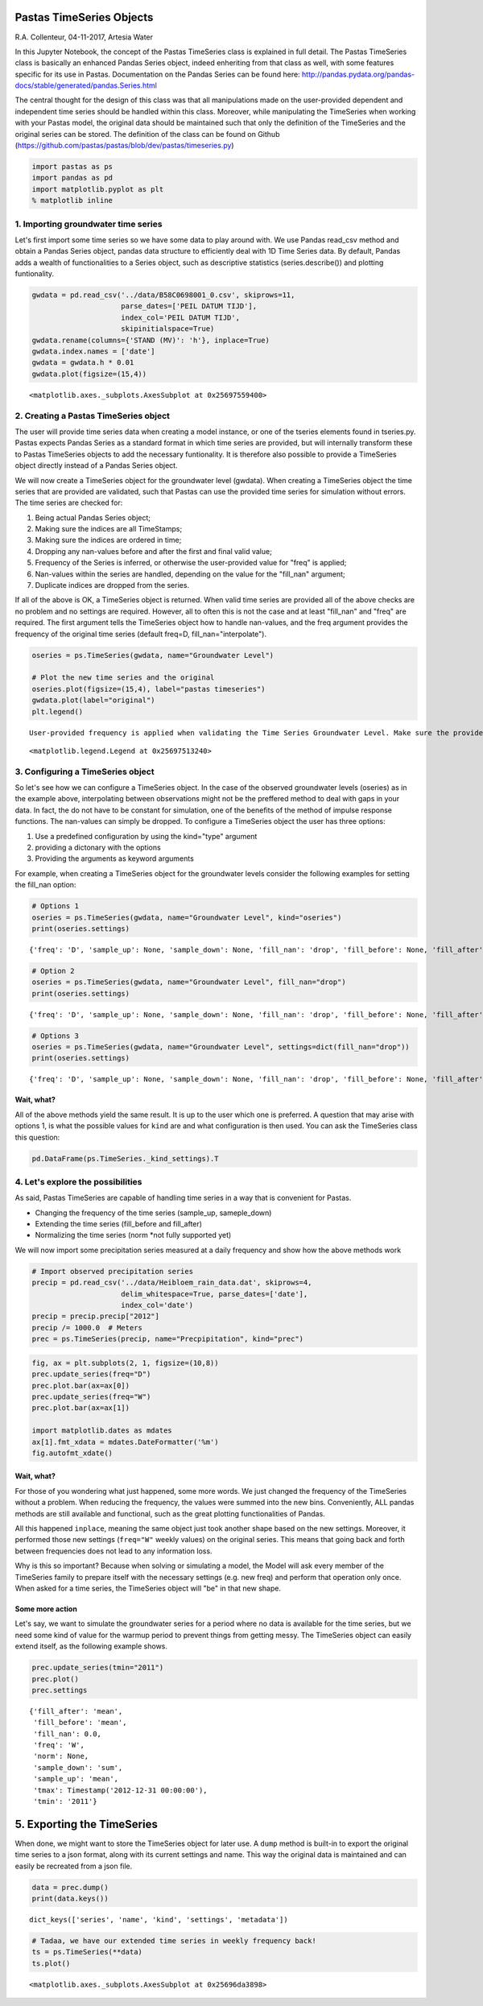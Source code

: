 
Pastas TimeSeries Objects
=========================

R.A. Collenteur, 04-11-2017, Artesia Water

In this Jupyter Notebook, the concept of the Pastas TimeSeries class is
explained in full detail. The Pastas TimeSeries class is basically an
enhanced Pandas Series object, indeed enheriting from that class as
well, with some features specific for its use in Pastas. Documentation
on the Pandas Series can be found here:
http://pandas.pydata.org/pandas-docs/stable/generated/pandas.Series.html

The central thought for the design of this class was that all
manipulations made on the user-provided dependent and independent time
series should be handled within this class. Moreover, while manipulating
the TimeSeries when working with your Pastas model, the original data
should be maintained such that only the definition of the TimeSeries and
the original series can be stored. The definition of the class can be
found on Github
(https://github.com/pastas/pastas/blob/dev/pastas/timeseries.py)

.. code:: ipython3

    import pastas as ps
    import pandas as pd
    import matplotlib.pyplot as plt
    % matplotlib inline

1. Importing groundwater time series
------------------------------------

Let's first import some time series so we have some data to play around
with. We use Pandas read\_csv method and obtain a Pandas Series object,
pandas data structure to efficiently deal with 1D Time Series data. By
default, Pandas adds a wealth of functionalities to a Series object,
such as descriptive statistics (series.describe()) and plotting
funtionality.

.. code:: ipython3

    gwdata = pd.read_csv('../data/B58C0698001_0.csv', skiprows=11,
                         parse_dates=['PEIL DATUM TIJD'],
                         index_col='PEIL DATUM TIJD',
                         skipinitialspace=True)
    gwdata.rename(columns={'STAND (MV)': 'h'}, inplace=True)
    gwdata.index.names = ['date']
    gwdata = gwdata.h * 0.01
    gwdata.plot(figsize=(15,4))




.. parsed-literal::

    <matplotlib.axes._subplots.AxesSubplot at 0x25697559400>




.. image:: output_3_1.png


2. Creating a Pastas TimeSeries object
--------------------------------------

The user will provide time series data when creating a model instance,
or one of the tseries elements found in tseries.py. Pastas expects
Pandas Series as a standard format in which time series are provided,
but will internally transform these to Pastas TimeSeries objects to add
the necessary funtionality. It is therefore also possible to provide a
TimeSeries object directly instead of a Pandas Series object.

We will now create a TimeSeries object for the groundwater level
(gwdata). When creating a TimeSeries object the time series that are
provided are validated, such that Pastas can use the provided time
series for simulation without errors. The time series are checked for:

1. Being actual Pandas Series object;
2. Making sure the indices are all TimeStamps;
3. Making sure the indices are ordered in time;
4. Dropping any nan-values before and after the first and final valid
   value;
5. Frequency of the Series is inferred, or otherwise the user-provided
   value for "freq" is applied;
6. Nan-values within the series are handled, depending on the value for
   the "fill\_nan" argument;
7. Duplicate indices are dropped from the series.

If all of the above is OK, a TimeSeries object is returned. When valid
time series are provided all of the above checks are no problem and no
settings are required. However, all to often this is not the case and at
least "fill\_nan" and "freq" are required. The first argument tells the
TimeSeries object how to handle nan-values, and the freq argument
provides the frequency of the original time series (default freq=D,
fill\_nan="interpolate").

.. code:: ipython3

    oseries = ps.TimeSeries(gwdata, name="Groundwater Level")
    
    # Plot the new time series and the original
    oseries.plot(figsize=(15,4), label="pastas timeseries")
    gwdata.plot(label="original")
    plt.legend()


.. parsed-literal::

    User-provided frequency is applied when validating the Time Series Groundwater Level. Make sure the provided frequency is close to the real frequency of the original series.
    



.. parsed-literal::

    <matplotlib.legend.Legend at 0x25697513240>




.. image:: output_5_2.png


3. Configuring a TimeSeries object
----------------------------------

So let's see how we can configure a TimeSeries object. In the case of
the observed groundwater levels (oseries) as in the example above,
interpolating between observations might not be the preffered method to
deal with gaps in your data. In fact, the do not have to be constant for
simulation, one of the benefits of the method of impulse response
functions. The nan-values can simply be dropped. To configure a
TimeSeries object the user has three options:

1. Use a predefined configuration by using the kind="type" argument
2. providing a dictonary with the options
3. Providing the arguments as keyword arguments

For example, when creating a TimeSeries object for the groundwater
levels consider the following examples for setting the fill\_nan option:

.. code:: ipython3

    # Options 1
    oseries = ps.TimeSeries(gwdata, name="Groundwater Level", kind="oseries")
    print(oseries.settings)


.. parsed-literal::

    {'freq': 'D', 'sample_up': None, 'sample_down': None, 'fill_nan': 'drop', 'fill_before': None, 'fill_after': None, 'tmin': Timestamp('1985-11-14 00:00:00'), 'tmax': Timestamp('2015-06-28 00:00:00'), 'norm': None}
    

.. code:: ipython3

    # Option 2
    oseries = ps.TimeSeries(gwdata, name="Groundwater Level", fill_nan="drop")
    print(oseries.settings)


.. parsed-literal::

    {'freq': 'D', 'sample_up': None, 'sample_down': None, 'fill_nan': 'drop', 'fill_before': None, 'fill_after': None, 'tmin': Timestamp('1985-11-14 00:00:00'), 'tmax': Timestamp('2015-06-28 00:00:00'), 'norm': None}
    

.. code:: ipython3

    # Options 3
    oseries = ps.TimeSeries(gwdata, name="Groundwater Level", settings=dict(fill_nan="drop"))
    print(oseries.settings)


.. parsed-literal::

    {'freq': 'D', 'sample_up': None, 'sample_down': None, 'fill_nan': 'drop', 'fill_before': None, 'fill_after': None, 'tmin': Timestamp('1985-11-14 00:00:00'), 'tmax': Timestamp('2015-06-28 00:00:00'), 'norm': None}
    

Wait, what?
~~~~~~~~~~~

All of the above methods yield the same result. It is up to the user
which one is preferred. A question that may arise with options 1, is
what the possible values for ``kind`` are and what configuration is then
used. You can ask the TimeSeries class this question:

.. code:: ipython3

    pd.DataFrame(ps.TimeSeries._kind_settings).T




.. raw:: html

    <div>
    <style>
        .dataframe thead tr:only-child th {
            text-align: right;
        }
    
        .dataframe thead th {
            text-align: left;
        }
    
        .dataframe tbody tr th {
            vertical-align: top;
        }
    </style>
    <table border="1" class="dataframe">
      <thead>
        <tr style="text-align: right;">
          <th></th>
          <th>fill_after</th>
          <th>fill_before</th>
          <th>fill_nan</th>
          <th>freq</th>
          <th>sample_down</th>
          <th>sample_up</th>
        </tr>
      </thead>
      <tbody>
        <tr>
          <th>evap</th>
          <td>mean</td>
          <td>mean</td>
          <td>interpolate</td>
          <td>D</td>
          <td>sum</td>
          <td>interpolate</td>
        </tr>
        <tr>
          <th>oseries</th>
          <td>None</td>
          <td>None</td>
          <td>drop</td>
          <td>D</td>
          <td>None</td>
          <td>None</td>
        </tr>
        <tr>
          <th>prec</th>
          <td>mean</td>
          <td>mean</td>
          <td>0</td>
          <td>D</td>
          <td>sum</td>
          <td>mean</td>
        </tr>
        <tr>
          <th>waterlevel</th>
          <td>mean</td>
          <td>mean</td>
          <td>interpolate</td>
          <td>D</td>
          <td>interpolate</td>
          <td>mean</td>
        </tr>
        <tr>
          <th>well</th>
          <td>0</td>
          <td>0</td>
          <td>0</td>
          <td>D</td>
          <td>sum</td>
          <td>bfill</td>
        </tr>
      </tbody>
    </table>
    </div>



4. Let's explore the possibilities
----------------------------------

As said, Pastas TimeSeries are capable of handling time series in a way
that is convenient for Pastas.

-  Changing the frequency of the time series (sample\_up, sameple\_down)
-  Extending the time series (fill\_before and fill\_after)
-  Normalizing the time series (norm \*not fully supported yet)

We will now import some precipitation series measured at a daily
frequency and show how the above methods work

.. code:: ipython3

    # Import observed precipitation series
    precip = pd.read_csv('../data/Heibloem_rain_data.dat', skiprows=4, 
                         delim_whitespace=True, parse_dates=['date'], 
                         index_col='date')
    precip = precip.precip["2012"]
    precip /= 1000.0  # Meters
    prec = ps.TimeSeries(precip, name="Precpipitation", kind="prec")

.. code:: ipython3

    fig, ax = plt.subplots(2, 1, figsize=(10,8))
    prec.update_series(freq="D")
    prec.plot.bar(ax=ax[0])
    prec.update_series(freq="W")
    prec.plot.bar(ax=ax[1])
    
    import matplotlib.dates as mdates
    ax[1].fmt_xdata = mdates.DateFormatter('%m')
    fig.autofmt_xdate()



.. image:: output_14_0.png


Wait, what?
~~~~~~~~~~~

For those of you wondering what just happened, some more words. We just
changed the frequency of the TimeSeries without a problem. When reducing
the frequency, the values were summed into the new bins. Conveniently,
ALL pandas methods are still available and functional, such as the great
plotting functionalities of Pandas.

All this happened ``inplace``, meaning the same object just took another
shape based on the new settings. Moreover, it performed those new
settings (``freq="W"`` weekly values) on the original series. This means
that going back and forth between frequencies does not lead to any
information loss.

Why is this so important? Because when solving or simulating a model,
the Model will ask every member of the TimeSeries family to prepare
itself with the necessary settings (e.g. new freq) and perform that
operation only once. When asked for a time series, the TimeSeries object
will "be" in that new shape.

Some more action
~~~~~~~~~~~~~~~~

Let's say, we want to simulate the groundwater series for a period where
no data is available for the time series, but we need some kind of value
for the warmup period to prevent things from getting messy. The
TimeSeries object can easily extend itself, as the following example
shows.

.. code:: ipython3

    prec.update_series(tmin="2011")
    prec.plot()
    prec.settings




.. parsed-literal::

    {'fill_after': 'mean',
     'fill_before': 'mean',
     'fill_nan': 0.0,
     'freq': 'W',
     'norm': None,
     'sample_down': 'sum',
     'sample_up': 'mean',
     'tmax': Timestamp('2012-12-31 00:00:00'),
     'tmin': '2011'}




.. image:: output_16_1.png


5. Exporting the TimeSeries
===========================

When done, we might want to store the TimeSeries object for later use. A
``dump`` method is built-in to export the original time series to a json
format, along with its current settings and name. This way the original
data is maintained and can easily be recreated from a json file.

.. code:: ipython3

    data = prec.dump()
    print(data.keys())


.. parsed-literal::

    dict_keys(['series', 'name', 'kind', 'settings', 'metadata'])
    

.. code:: ipython3

    # Tadaa, we have our extended time series in weekly frequency back!
    ts = ps.TimeSeries(**data)
    ts.plot()




.. parsed-literal::

    <matplotlib.axes._subplots.AxesSubplot at 0x25696da3898>




.. image:: output_19_1.png

